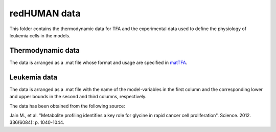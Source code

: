 redHUMAN data
=============

This folder contains the thermodynamic data for TFA and the experimental data used to define the physiology of leukemia cells in the models. 


Thermodynamic data
------------------
The data is arranged as a .mat file whose format and usage are specified in `matTFA <https://github.com/EPFL-LCSB/mattfa/>`_.



Leukemia data
-------------

The data is arranged as a .mat file with the name of the model-variables in the first column and the corresponding lower and upper bounds in the second and third columns, respectively.

The data has been obtained from the following source:

Jain M., et al. "Metabolite profiling identifies a key role for glycine in rapid cancer cell proliferation". Science. 2012. 336(6084): p. 1040-1044.